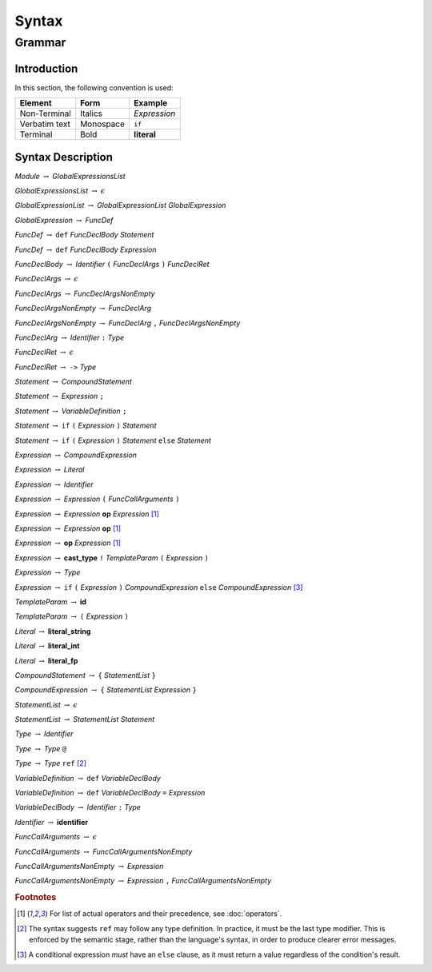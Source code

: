 ******
Syntax
******

Grammar
=======

Introduction
------------

In this section, the following convention is used:

+---------------+-----------+--------------+
| Element       | Form      | Example      |
+===============+===========+==============+
| Non-Terminal  | Italics   | *Expression* |
+---------------+-----------+--------------+
| Verbatim text | Monospace | ``if``       |
+---------------+-----------+--------------+
| Terminal      | Bold      | **literal**  |
+---------------+-----------+--------------+

Syntax Description
------------------

*Module* :math:`\rightarrow` *GlobalExpressionsList*

*GlobalExpressionsList* :math:`\rightarrow` :math:`\epsilon`

*GlobalExpressionList* :math:`\rightarrow` *GlobalExpressionList* *GlobalExpression*

*GlobalExpression* :math:`\rightarrow` *FuncDef*

*FuncDef* :math:`\rightarrow` ``def`` *FuncDeclBody* *Statement*

*FuncDef* :math:`\rightarrow` ``def`` *FuncDeclBody* *Expression*

*FuncDeclBody* :math:`\rightarrow` *Identifier* ``(`` *FuncDeclArgs* ``)`` *FuncDeclRet*

*FuncDeclArgs* :math:`\rightarrow` :math:`\epsilon`

*FuncDeclArgs* :math:`\rightarrow` *FuncDeclArgsNonEmpty*

*FuncDeclArgsNonEmpty* :math:`\rightarrow` *FuncDeclArg*

*FuncDeclArgsNonEmpty* :math:`\rightarrow` *FuncDeclArg* ``,`` *FuncDeclArgsNonEmpty*

*FuncDeclArg* :math:`\rightarrow` *Identifier* ``:`` *Type*

*FuncDeclRet* :math:`\rightarrow` :math:`\epsilon`

*FuncDeclRet* :math:`\rightarrow` ``->`` *Type*

*Statement* :math:`\rightarrow` *CompoundStatement*

*Statement* :math:`\rightarrow` *Expression* ``;``

*Statement* :math:`\rightarrow` *VariableDefinition* ``;``

*Statement* :math:`\rightarrow` ``if`` ``(`` *Expression* ``)`` *Statement*

*Statement* :math:`\rightarrow` ``if`` ``(`` *Expression* ``)`` *Statement* ``else`` *Statement*

*Expression* :math:`\rightarrow` *CompoundExpression*

*Expression* :math:`\rightarrow` *Literal*

*Expression* :math:`\rightarrow` *Identifier*

*Expression* :math:`\rightarrow` *Expression* ``(`` *FuncCallArguments* ``)``

*Expression* :math:`\rightarrow` *Expression* **op** *Expression* [#Operations]_

*Expression* :math:`\rightarrow` *Expression* **op** [#Operations]_

*Expression* :math:`\rightarrow` **op** *Expression* [#Operations]_

*Expression* :math:`\rightarrow` **cast_type** ``!`` *TemplateParam* ``(`` *Expression* ``)``

*Expression* :math:`\rightarrow` *Type*

*Expression* :math:`\rightarrow` ``if`` ``(`` *Expression* ``)`` *CompoundExpression* ``else`` *CompoundExpression* [#ConditionalExpression]_

*TemplateParam* :math:`\rightarrow` **id**

*TemplateParam* :math:`\rightarrow` ``(`` *Expression* ``)``

*Literal* :math:`\rightarrow` **literal_string**

*Literal* :math:`\rightarrow` **literal_int**

*Literal* :math:`\rightarrow` **literal_fp**

*CompoundStatement* :math:`\rightarrow` ``{`` *StatementList* ``}``

*CompoundExpression* :math:`\rightarrow` ``{`` *StatementList* *Expression* ``}``

*StatementList* :math:`\rightarrow` :math:`\epsilon`

*StatementList* :math:`\rightarrow` *StatementList* *Statement*

*Type* :math:`\rightarrow` *Identifier*

*Type* :math:`\rightarrow` *Type* ``@``

*Type* :math:`\rightarrow` *Type* ``ref`` [#Reference]_

*VariableDefinition* :math:`\rightarrow` ``def`` *VariableDeclBody*

*VariableDefinition* :math:`\rightarrow` ``def`` *VariableDeclBody* ``=`` *Expression*

*VariableDeclBody* :math:`\rightarrow` *Identifier* ``:`` *Type*

*Identifier* :math:`\rightarrow` **identifier**

*FuncCallArguments* :math:`\rightarrow` :math:`\epsilon`

*FuncCallArguments* :math:`\rightarrow` *FuncCallArgumentsNonEmpty*

*FuncCallArgumentsNonEmpty* :math:`\rightarrow` *Expression*

*FuncCallArgumentsNonEmpty* :math:`\rightarrow` *Expression* ``,`` *FuncCallArgumentsNonEmpty*

.. rubric:: Footnotes

.. [#Operations] For list of actual operators and their precedence, see :doc:`operators`.
.. [#Reference] The syntax suggests ``ref`` may follow any type definition. In practice, it must be the last type modifier. This
   is enforced by the semantic stage, rather than the language's syntax, in order to produce clearer error messages.
.. [#ConditionalExpression]
    A conditional expression *must* have an ``else`` clause, as it must return a value regardless of the condition's result.
